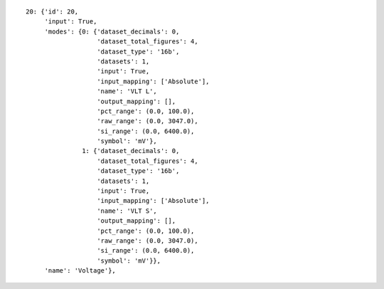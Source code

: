 
::

    20: {'id': 20,
	 'input': True,
	 'modes': {0: {'dataset_decimals': 0,
		       'dataset_total_figures': 4,
		       'dataset_type': '16b',
		       'datasets': 1,
		       'input': True,
		       'input_mapping': ['Absolute'],
		       'name': 'VLT L',
		       'output_mapping': [],
		       'pct_range': (0.0, 100.0),
		       'raw_range': (0.0, 3047.0),
		       'si_range': (0.0, 6400.0),
		       'symbol': 'mV'},
		   1: {'dataset_decimals': 0,
		       'dataset_total_figures': 4,
		       'dataset_type': '16b',
		       'datasets': 1,
		       'input': True,
		       'input_mapping': ['Absolute'],
		       'name': 'VLT S',
		       'output_mapping': [],
		       'pct_range': (0.0, 100.0),
		       'raw_range': (0.0, 3047.0),
		       'si_range': (0.0, 6400.0),
		       'symbol': 'mV'}},
	 'name': 'Voltage'},
